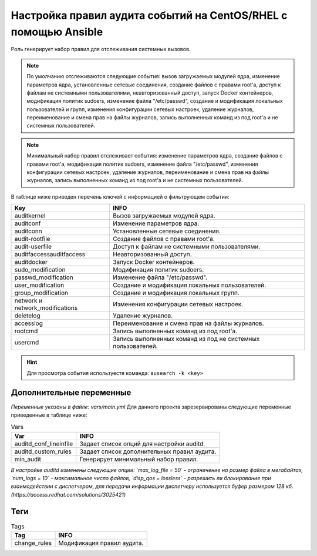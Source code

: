 Настройка правил аудита событий на CentOS/RHEL с помощью Ansible
================================================================
Роль генерирует набор правил для отслеживания системных вызовов. 

.. note::
   По умолчанию отслеживаются следующие события: вызов загружаемых модулей ядра, изменение параметров ядра, установленные сетевые соединения, создание файлов с правами root'а, доступ к файлам не системными пользователями, неавторизованный доступ, запуск Docker контейнеров, модификация политик sudoers, изменение файла "/etc/passwd", создание и модификация локальных пользователей и групп, изменения конфигурации сетевых настроек, удаление журналов, переименование и смена прав на файлы журналов, запись выполненных команд из под root'а и не системных пользователей.
   
.. note::
   Минимальный набор правил отслеживает события: изменение параметров ядра, создание файлов с правами root'а, модификация политик sudoers, изменение файла "/etc/passwd", изменения конфигурации сетевых настроек, удаление журналов, переименование и смена прав на файлы журналов, запись выполненных команд из под root'а и не системных пользователей.

В таблице ниже приведен перечень ключей с информацией о фильтрующем событии: 

.. table:: Keys

=============================== ============================================================
Key                             INFO                                                        
=============================== ============================================================
auditkernel                     Вызов загружаемых модулей ядра.                             
auditconf                       Изменение параметров ядра.                                  
auditconn                       Установленные сетевые соединения.                           
audit-rootfile                  Создание файлов с правами root'а.                           
audit-userfile                  Доступ к файлам не системными пользователями.               
auditfaccessauditfaccess        Неавторизованный доступ.                                    
auditdocker                     Запуск Docker контейнеров.                                  
sudo_modification               Модификация политик sudoers.                                
passwd_modification             Изменение файла "/etc/passwd".                              
user_modification               Создание и модификация локальных пользователей.             
group_modification              Создание и модификация локальных групп.                     
network и network_modifications Изменения конфигурации сетевых настроек.                    
deletelog                       Удаление журналов.                                          
accesslog                       Переименование и смена прав на файлы журналов.              
rootcmd                         Запись выполненных команд из под root'а.                    
usercmd                         Запись выполненных команд из под не системных пользователей.
=============================== ============================================================

.. hint:: Для просмотра события используестя команда: ``ausearch -k <key>``

Дополнительные переменные
~~~~~~~~~~~~~~~~~~~~~~~~~
*Переменные указаны в файле: vars/main.yml* 
Для данного проекта зарезервированы следующие переменные приведенные в таблице ниже:

.. table:: Vars

    +---------------------------+--------------------------------------------+
    |Var                        |INFO                                        |
    +===========================+============================================+
    |auditd_conf_lineinfile     |Задает список опций для настройки auditd.   |
    +---------------------------+--------------------------------------------+
    |auditd_custom_rules        |Задает список дополнительных правил аудита. |
    +---------------------------+--------------------------------------------+
    |min_audit                  |Генерирует минимальный набор правил.        |
    +---------------------------+--------------------------------------------+

*В настройке auditd изменены следующие опции: `max_log_file = 50` - ограничение на размер файла в мегабайтах, `num_logs = 10` - максимальное число файлов, `disp_qos = lossless` - разрешить ли блокирование при взаимодействии с диспетчером, для передачи информации диспетчеру используется буфер размером 128 кб. (https://access.redhat.com/solutions/3025421)*

Теги
~~~~

.. table:: Tags

    +---------------+---------------------------+
    |Tag            |INFO                       |
    +===============+===========================+
    |change_rules   | Модификация правил аудита.|
    +---------------+---------------------------+
